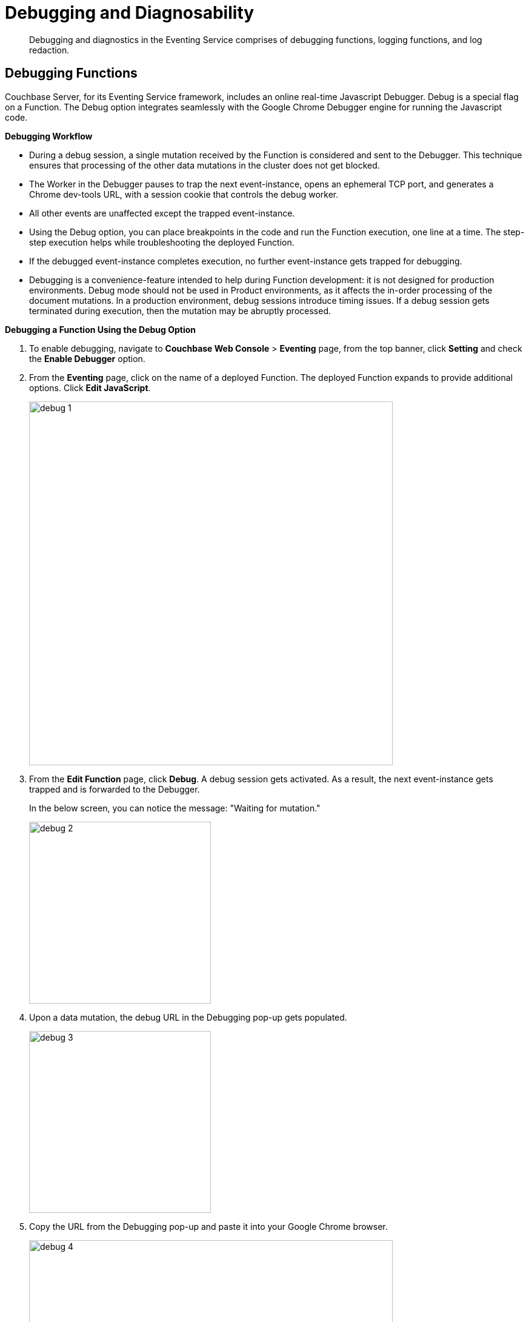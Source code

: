 = Debugging and Diagnosability

[abstract]
Debugging and diagnostics in the Eventing Service comprises of  debugging functions, logging functions, and log redaction.

[#debugging-functions]
== *Debugging Functions*

Couchbase Server, for its Eventing Service framework, includes an online real-time Javascript Debugger.
Debug is a special flag on a Function.
The Debug option integrates seamlessly with the Google Chrome Debugger engine for running the Javascript code.

*Debugging Workflow*

* During a debug session, a single mutation received by the Function is considered and sent to the Debugger.
This technique ensures that processing of the other data mutations in the cluster does not get blocked.
* The Worker in the Debugger pauses to trap the next event-instance, opens an ephemeral TCP port, and generates a Chrome dev-tools URL, with a session cookie that controls the debug worker.
* All other events are unaffected except the trapped event-instance.
* Using the Debug option, you can place breakpoints in the code and run the Function execution, one line at a time.
The step-step execution helps while troubleshooting the deployed Function.
* If the debugged event-instance completes execution, no further event-instance gets trapped for debugging.
* Debugging is a convenience-feature intended to help during Function development: it is not designed for production environments.
Debug mode should not be used in Product environments, as it affects the in-order processing of the document mutations.
In a production environment, debug sessions introduce timing issues.
If a debug session gets terminated during execution, then the mutation may be abruptly processed.

*Debugging a Function Using the Debug Option*

. To enable debugging, navigate to *Couchbase Web Console* > *Eventing* page, from the top banner, click *Setting* and check the *Enable Debugger* option.
. From the *Eventing* page, click on the name of a deployed Function.
The deployed Function expands to provide additional options.
Click *Edit JavaScript*.
+
image::debug_1.png[,600]

. From the *Edit Function* page, click *Debug*.
A debug session gets activated.
As a result, the next event-instance gets trapped and is forwarded to the Debugger.
+
In the below screen, you can notice the message: "Waiting for mutation."
+
image::debug_2.png[,300]

. Upon a data mutation, the debug URL in the Debugging pop-up gets populated.
+
image::debug_3.png[,300]

. Copy the URL from the Debugging pop-up and paste it into your Google Chrome browser.
+
image::debug_4.png[,600]

. From your Google Chrome browser, you can add breakpoints and run step-step diagnosis to debug and troubleshoot the deployed Function.
From the Debugging pop-up, click *Stop Debugging* to terminate a debug session.

*Modifying the Debug Port*

Use the static_config file to modify the default Eventing Debug port. By default, the Eventing Debug port is configured on port 9140 by the ns_server.

	. Stop Couchbase server.
	. Navigate to the */opt/couchbase/etc/couchbase/static_config* file. This is the location where Couchbase Server picks up the configuration parameters.
	. Edit the *static_config file* to add the new eventing_debug_port and the new port-number information.
	. (Optional step) To remove any old configuration file, delete the */opt/couchbase/var/lib/couchbase/config/config.dat* file.
	. Start Couchbase server.

*Note*: If port numbers are not specified, default ports are used. To override some or all default ports, append the user-defined ports to the file.

*Transpiler and Source Maps*

Transpiler accepts the source code provided as input from one programming language and produces an equivalent code in another programming language. During runtime, using a transpiler, the Function handler code is complied to a language that the Couchbase Server understands.

A source map is a mapping between the transpiled code and the original source code. Source maps is  extensively used during debugging.

The Function handler code that runs in the Couchbase Server looks different than what was written and is unreadable for debugging. The source map stores the Function handler code in its native format and presents back this information during a debug operation. When a sourcemap is applied, the Couchbase Server displays this information in the debug window.

image::debug_sourcemap[,300]

[#logging-functions]
--
*Logging Functions*

The Eventing Service creates two different types of logs:

* System Logs
* Application Logs

*System Logs*

For the Eventing Service, Couchbase Server creates a separate system log file, termed as eventing.log.
The system log file captures all the Eventing Service related system errors depending on the level and severity of the reported problem.
For every node, a single system log file gets created.

The *eventing.log* contains redactable user data and the log is collected using the *cbcollect_info* tool.
For log rotation, refer to xref:clustersetup:ui-logs.adoc[Using Logs].

*Application Logs*

Application logs allow you to identify and capture various Function related activities and errors.

All Function-related activities such as editing the handler code, debugging, or modifying feed boundaries conditions, get recorded in the Application logs.
Couchbase Server creates an individual log file for every Function in the cluster.
By default, the maximum size of an Application log file is 40MB, and the number of log files before rotation is 10.
Unlike system logs, the Application logs are user configurable.
You can access an Application log file using the command line interface.
Couchbase Server creates different application log files depending on the level and severity of the reported problem, as configured during Function definition.

NOTE: The *cbcollect_info* tool does not collect the Application log files.

.Application Logs Path in Platform
|===
| Platform | Location

| Linux
| /opt/couchbase/var/lib/couchbase/data/@eventing

| Windows
| C:\Program Files\Couchbase\Server\var\lib\couchbase\data\@eventing (Assumes default installation location)

| Mac OS X
| /Users/<user>/Library/Application Support/Couchbase/var/lib/couchbase/data/@eventing
|===

To configure an Application log, use the REST endpoint settings option.

*Sample URL*: `192.168.1.5:8091/_p/event/api/v1/functions/<Function_name>/settings`

*Sample Payload*:

----
{
  "settings":
    {
      "app_log_max_files": 10,
      "app_log_max_size": 10485760
    }
  }
----

The sample payload above illustrates that the system stores 10 application log files and each file records about 10 MB of data.

At some point in time, old application log files that are no longer necessary need to be deleted to make way for new log records.
When an Application log file reaches the set limit, a new log file gets created.
All the recorded information from the active log file gets transferred to this newly created file.

For illustration, consider *enrich_ip_nums* as the name of the Function.
A corresponding Application log file, *enrich_ip_nums.log*, gets created in the Couchbase cluster.
Whenever the *enrich_ip_nums.log* reaches 10MB in size, assuming the maximum size of an Application log file is 10MB and the number of log files before rotation is 10, the system automatically generates the *enrich_ip_nums.log.1* file, during its first iteration.
The file *enrich_ip_nums.log* transfers all the log information to this new log file.
For this illustration, since the number of log files is 10, the system stores 10 such files, the currently active log file along with 9 truncated files, at any given instance.
--

[#log-redaction]
== Log Redaction

You can use logs for multiple purposes ranging from security, monitoring, and diagnostics.
Suppression of sensitive data such as personally identifiable information (PII), hostnames, internal asset information, credit card details, during the logging operation is termed as log redaction.
Organizations implement log redaction as part of their legal compliance and security risk mitigations.

Couchbase Server provides a capability to redact sensitive user data from getting captured in the logs.
All sensitive data are scrubbed and gets removed from the log files.
Post redaction, log files can be shared for troubleshooting without disregarding any regulatory compliance.

For details, see xref:clustersetup:logging.adoc#understanding_redaction[Understanding Redaction].
// <ol>
// <li>From the Couchbase Web Console Logs tab, select <uicontrol>Collect
// Information</uicontrol>.</li>
// <li>Select all nodes or use the <uicontrol>filter nodes…</uicontrol> option to select
// nodes from where you want to collect logs and diagnostic information.</li>
// <li>From the <b>Redact Logs</b> pane select <b>No Redaction</b> or <b>Partial
// Redaction</b>.<ul id="ul_h3y_f3v_42b">
// <li><b>No Redaction</b>: Select this option to enable capturing of log data that may
// include any sensitive information.
// </li>
// <li><b>Partial Redaction</b>.
// Select this option to enable abstraction of sensitive
// information in the log files.<p>When the Partial Redaction option is selected,
// Couchbase automatically stores two types of files, one with redaction and another
// without data redaction.
// Use the log file without data redaction for internal
// troubleshooting purposes, and in case you are using the <b>Upload to Couchbase</b>
// log option, use the log file with data redaction.
// The above information message
// also gets displayed in the Web console UI as follows: <systemoutput>"Couchbase
// Server will collect and save a redacted log file at the location you specify,
// but also save an unredacted version which could be useful for further
// troubleshooting.
// If you use the "Upload to Couchbase" feature below, ONLY the
// redacted log will be uploaded."</systemoutput></p></li>
// </ul></li>
// </ol>
